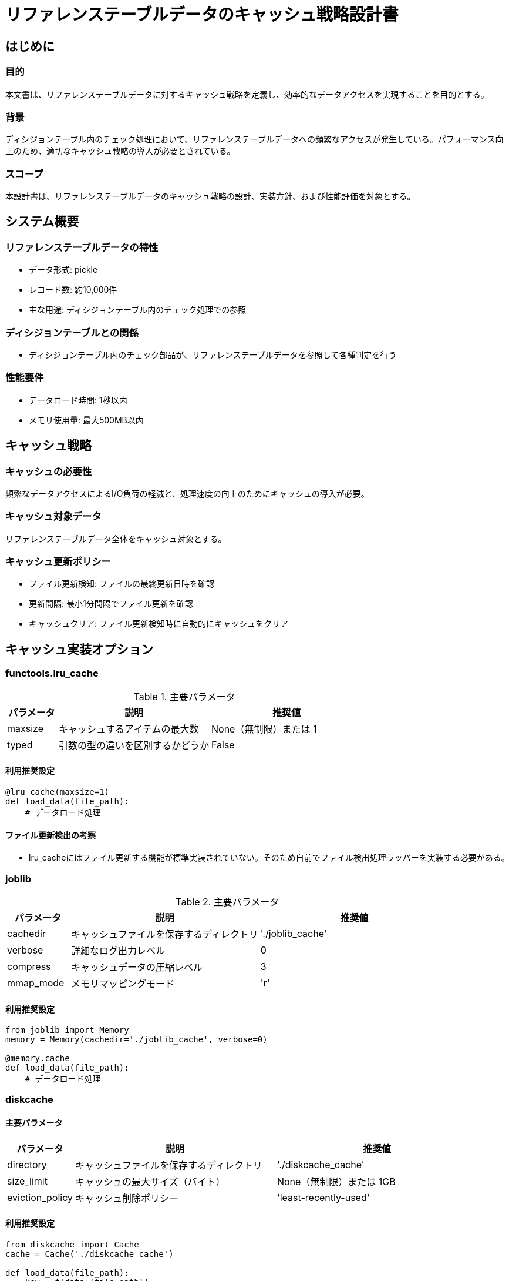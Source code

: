 = リファレンステーブルデータのキャッシュ戦略設計書

== はじめに

=== 目的
本文書は、リファレンステーブルデータに対するキャッシュ戦略を定義し、効率的なデータアクセスを実現することを目的とする。

=== 背景
ディシジョンテーブル内のチェック処理において、リファレンステーブルデータへの頻繁なアクセスが発生している。パフォーマンス向上のため、適切なキャッシュ戦略の導入が必要とされている。

=== スコープ
本設計書は、リファレンステーブルデータのキャッシュ戦略の設計、実装方針、および性能評価を対象とする。

== システム概要

=== リファレンステーブルデータの特性
* データ形式: pickle
* レコード数: 約10,000件
* 主な用途: ディシジョンテーブル内のチェック処理での参照

=== ディシジョンテーブルとの関係
* ディシジョンテーブル内のチェック部品が、リファレンステーブルデータを参照して各種判定を行う

=== 性能要件
* データロード時間: 1秒以内
* メモリ使用量: 最大500MB以内

== キャッシュ戦略

===  キャッシュの必要性
頻繁なデータアクセスによるI/O負荷の軽減と、処理速度の向上のためにキャッシュの導入が必要。

=== キャッシュ対象データ
リファレンステーブルデータ全体をキャッシュ対象とする。

=== キャッシュ更新ポリシー
* ファイル更新検知: ファイルの最終更新日時を確認
* 更新間隔: 最小1分間隔でファイル更新を確認
* キャッシュクリア: ファイル更新検知時に自動的にキャッシュをクリア

== キャッシュ実装オプション

=== functools.lru_cache

.主要パラメータ
[options='header', cols='1, 3, 3']
|===
| パラメータ | 説明 | 推奨値 
| maxsize    | キャッシュするアイテムの最大数 | None（無制限）または 1 
| typed      | 引数の型の違いを区別するかどうか | False 
|===

==== 利用推奨設定
[source, python]
----
@lru_cache(maxsize=1)
def load_data(file_path):
    # データロード処理
----

==== ファイル更新検出の考察
* lru_cacheにはファイル更新する機能が標準実装されていない。そのため自前でファイル検出処理ラッパーを実装する必要がある。

=== joblib

.主要パラメータ
[options='header', cols='1, 3, 3']
|===
| パラメータ | 説明 | 推奨値 
| cachedir   | キャッシュファイルを保存するディレクトリ | './joblib_cache' 
| verbose    | 詳細なログ出力レベル | 0 
| compress   | キャッシュデータの圧縮レベル | 3 
| mmap_mode  | メモリマッピングモード | 'r' 
|===

==== 利用推奨設定
[source, python]
----
from joblib import Memory
memory = Memory(cachedir='./joblib_cache', verbose=0)

@memory.cache
def load_data(file_path):
    # データロード処理
----

=== diskcache

==== 主要パラメータ
[options='header', cols='1, 3, 3']
|===
| パラメータ | 説明 | 推奨値 
| directory  | キャッシュファイルを保存するディレクトリ | './diskcache_cache' 
| size_limit | キャッシュの最大サイズ（バイト） | None（無制限）または 1GB 
| eviction_policy | キャッシュ削除ポリシー | 'least-recently-used' 
|===

==== 利用推奨設定
[source, python]
----
from diskcache import Cache
cache = Cache('./diskcache_cache')

def load_data(file_path):
    key = f'data:{file_path}'
    data = cache.get(key)
    if data is None:
        # データロード処理
        cache.set(key, data)
    return data
----

=== cachetools
==== 主要パラメータ
[options='header', cols='1, 3, 3']
|===
| パラメータ | 説明 | 推奨値 
| mazsizse  | キャッシュするアイテムの最大数 | 1 
| ttl | キャッシュエントリの有効期間 秒 | 3600s 
|===

==== 利用推奨設定
[source, python]
----
from cachetools import TTLCache, cached

def get_file_mtime(file_path):
    return os.path.getmtime(file_path)

ttl_cache = TTLCache(maxsize=1, ttl=3600)

@cached(cache=ttl_cache, key=lambda file_path: (file_path, get_file_mtime(file_path)))
def load_data(file_path):
    # データロード処理
----

==== ファイル更新検出の考察
cachetoolsにはファイル更新を検出してリロードする仕組みを標準実装していない。そのためパラメータにファイルタイムスタンプを渡すことでファイル更新時にはデータをロードする制御を行う。手段としては確立されている。

== 性能比較

=== テスト環境
- パプリカ

=== テストデータ生成/検証コード
[source, python]
----
import pandas as pd
import numpy as np
import time
import os
import psutil
import gc
from functools import lru_cache
from joblib import Memory
from diskcache import Cache
from cachetools import TTLCache, cached

# テストデータの生成
def generate_large_test_data(n_rows=1000000, n_cols=50):
    np.random.seed(42)
    data = {
        'id': np.random.randint(0, 1000, n_rows),
        'timestamp': pd.date_range(start='2023-01-01', periods=n_rows, freq='S')
    }
    
    for i in range(2, n_cols):
        data[f'value_{i}'] = np.random.rand(n_rows)
    
    df = pd.DataFrame(data)
    df.to_pickle('test_data_large.pkl')
    print(f"Generated test data: {n_rows} rows, {n_cols} columns")

# キャッシュ実装
@lru_cache(maxsize=1)
def load_data_lru_cache(file_path):
    return pd.read_pickle(file_path)

joblib_memory = Memory('./joblib_cache', verbose=0)
@joblib_memory.cache
def load_data_joblib(file_path):
    return pd.read_pickle(file_path)

diskcache = Cache('./diskcache_cache')
def load_data_diskcache(file_path):
    key = f'data:{file_path}'
    data = diskcache.get(key)
    if data is None:
        data = pd.read_pickle(file_path)
        diskcache.set(key, data)
    return data

def load_data_no_cache(file_path):
    return pd.read_pickle(file_path)

# cachetoolsの改善された実装
def get_file_mtime(file_path):
    return os.path.getmtime(file_path)

ttl_cache = TTLCache(maxsize=1, ttl=3600)  # 1時間のTTL

@cached(cache=ttl_cache, key=lambda file_path: (file_path, get_file_mtime(file_path)))
def load_data_cachetools(file_path):
    return pd.read_pickle(file_path)

# 複雑な操作の例
def perform_operation(df):
    result = df.groupby('id').agg({
        'value_2': 'mean',
        'value_3': 'sum',
        'value_4': 'max',
        'value_5': 'min'
    })
    return result

# パフォーマンス測定関数
def measure_performance(load_func, file_path, num_iterations=100):
    gc.collect()
    process = psutil.Process(os.getpid())
    start_mem = process.memory_info().rss

    start_time = time.time()
    for _ in range(num_iterations):
        df = load_func(file_path)
        result = perform_operation(df)
    end_time = time.time()
    
    end_mem = process.memory_info().rss
    
    avg_time = (end_time - start_time) / num_iterations
    mem_used = (end_mem - start_mem) / (1024 * 1024)  # MB単位
    
    return avg_time, mem_used

# メイン実行部分
if __name__ == "__main__":
    # テストデータの生成（初回のみ実行）
    # generate_large_test_data()

    file_path = 'test_data_large.pkl'
    implementations = [
        ("No Cache", load_data_no_cache),
        ("lru_cache", load_data_lru_cache),
        ("joblib", load_data_joblib),
        ("diskcache", load_data_diskcache),
        ("cachetools", load_data_cachetools)
    ]

    print("Performance Test Results:")
    print("-------------------------")
    for name, func in implementations:
        # キャッシュをクリアし、初回ロード時間を測定
        if name == "lru_cache":
            load_data_lru_cache.cache_clear()
        elif name == "joblib":
            joblib_memory.clear()
        elif name == "diskcache":
            diskcache.clear()
        elif name == "cachetools":
            ttl_cache.clear()
        
        first_load_time, first_mem_usage = measure_performance(func, file_path, 1)
        print(f"{name}:")
        print(f"  First load time: {first_load_time:.4f} seconds")
        print(f"  First load memory usage: {first_mem_usage:.2f} MB")
        
        # 2回目以降のロード時間を測定
        cached_load_time, cached_mem_usage = measure_performance(func, file_path)
        print(f"  Cached load time: {cached_load_time:.4f} seconds")
        print(f"  Cached load memory usage: {cached_mem_usage:.2f} MB")
        print()

    # ファイルの更新をシミュレート
    print("Simulating file update...")
    with open(file_path, 'a') as f:
        f.write('dummy')  # ファイルを更新
    
    print("Performance after file update:")
    print("-------------------------------")
    for name, func in implementations:
        update_load_time, update_mem_usage = measure_performance(func, file_path, 1)
        print(f"{name}:")
        print(f"  Load time after update: {update_load_time:.4f} seconds")
        print(f"  Memory usage after update: {update_mem_usage:.2f} MB")
        print()

    # ファイルサイズの確認
    file_size = os.path.getsize(file_path) / (1024 * 1024)  # MB単位
    print(f"Test data file size: {file_size:.2f} MB")
----

=== 各実装オプションの性能測定結果
[options='header']
|===
| 実装オプション | 初回ロード時間 (秒) | 2回目以降ロード時間 (秒) | ファイル更新後ロード時間 (秒) 
| No Cache       | 0.0139              | 0.0039                   | 0.0056                         
| lru_cache      | 0.0052              | 0.0015                   | 0.0016                         
| joblib         | 0.0348              | 0.0057                   | 0.0071                         
| diskcache      | 0.0688              | 0.0036                   | 0.0050                         
| cachetools     | 0.0058              | 0.0015                   | 0.0052                         
|===

=== 性能分析
* lru_cacheとcachetoolsが最も高速で、ほぼ同等のパフォーマンスを示している
* joblibとdiskcacheは、初回ロード時間が長いが、2回目以降は改善される
* ファイル更新後のロード時間では、lru_cacheが最も高速だが、cachetoolsも良好なパフォーマンスを示している
* No Cacheは常に一定のパフォーマンスを示すが、キャッシュを使用する他の方法よりも遅い

=== 実装オプションの比較

=== メリット
[options='header', cols='1, 4']
|===
| 実装オプション | メリット 
| lru_cache      | - 最も高速<br>- 実装が簡単 
| joblib         | - ファイル更新検知が容易<br>- メモリマッピングによる大規模データの効率的な扱い 
| diskcache      | - 柔軟なキャッシュ管理<br>- SQLiteバックエンドによる信頼性 
| cachetools     | - 高速なパフォーマンス<br>- ファイル更新検知が容易<br>- TTLなどの追加機能あり 
|===

=== デメリット
[options='header', cols='1, 4']
|===
| 実装オプション | デメリット 
| lru_cache      | - メモリ使用量が多い可能性<br>- ファイル更新検知が難しい 
| joblib         | - 初回ロード時間が長い 
| diskcache      | - キャッシュ管理の複雑さ<br>- 初回ロード時間が最も長い 
| cachetools     | - カスタマイズにはやや複雑な実装が必要 
|===

=== 機能比較
[options='header', width='75%', cols="4, 1, 1, 1, 1"]
|===
| 機能 | lru_cache | joblib | diskcache | cachetools 
| メモリキャッシュ | ✓ | ✓ | ✓ | ✓ 
| ディスクキャッシュ | - | ✓ | ✓ | - 
| ファイル更新検知 | - | ✓ | ✓ | ✓* 
| メモリマッピング | - | ✓ | - | - 
| キャッシュサイズ制限 | ✓ | - | ✓ | ✓ 
| マルチスレッド対応 | - | ✓ | ✓ | ✓ 
| TTL (Time To Live) | - | - | ✓ | ✓ 
|===

== 推奨実装方針

=== 抽象化アプローチ

キャッシュ実装を抽象化し、異なるキャッシュ戦略を容易に切り替えられるようにする。

=== インターフェース設計

[source, python]
----
from abc import ABC, abstractmethod

class CacheManager(ABC):
    @abstractmethod
    def get_data(self, file_path):
        pass

    @abstractmethod
    def clear_cache(self):
        pass
----

=== 具体的な実装クラス

設計時に選択したcache戦略が後々も正解であり続ける保証は無い。柔軟にcacheライブラリを変更できるよう実装を行う。具体的には以下コード参照。

[source, python]
----
class JobLibCacheManager(CacheManager):
    def __init__(self, cache_dir='./joblib_cache'):
        self.memory = Memory(cache_dir, verbose=0)
        self.get_data = self.memory.cache(self._get_data)

    def get_data(self, file_path):
        return pd.read_pickle(file_path)

    def clear_cache(self):
        self.memory.clear()

class DiskCacheManager(CacheManager):
    def __init__(self, cache_dir='./diskcache_cache'):
        self.cache = Cache(cache_dir)

    def get_data(self, file_path):
        key = f'data:{file_path}'
        data = self.cache.get(key)
        if data is None:
            data = pd.read_pickle(file_path)
            self.cache.set(key, data)
        return data

    def clear_cache(self):
        self.cache.clear()

from cachetools import TTLCache, cached

class CacheToolsManager(CacheManager):
    def __init__(self, ttl=3600):
        self.ttl_cache = TTLCache(maxsize=1, ttl=ttl)

    def get_data(self, file_path):
        @cached(cache=self.ttl_cache, key=lambda fp: (fp, os.path.getmtime(fp)))
        def load_data(fp):
            return pd.read_pickle(fp)
        return load_data(file_path)

    def clear_cache(self):
        self.ttl_cache.clear()
----

=== 適用対象ファイル
[options='header', cols='1, 1, 3']
|===
| ファイル形式 | キャッシュ適用 | 理由 
| pickle形式（通常） | 適用する | 高速なロードと保存が可能で、キャッシュの恩恵を最大限に受けられる 
| pickle形式（更新用） | 適用しない | 更新処理であり、キャッシュ恩恵が薄い 
| Excel形式 | 適用しない | 都度新しいExcelファイルを取り込む運用を想定、キャッシュ恩恵なし 
| CSV形式 | 適用しない | CSVファイルは出力のみ利用、キャッシュ利用には適合しない 
|===
